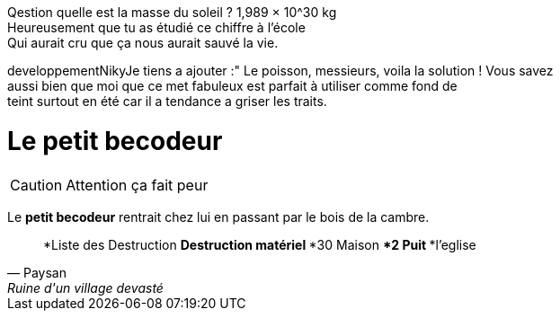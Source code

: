 

Qestion quelle est la masse du soleil ? 1,989 × 10^30 kg +
Heureusement que tu as étudié ce chiffre à l'école +
Qui aurait cru que ça nous aurait sauvé la vie.

developpementNikyJe tiens a ajouter :" Le poisson, messieurs, voila la solution ! Vous savez +
 aussi bien que moi que ce met fabuleux est parfait à utiliser comme fond de +
 teint surtout en été car il a tendance a griser les traits.

= Le petit becodeur

CAUTION: Attention ça fait peur 

Le *petit becodeur* rentrait chez lui en passant par le bois de la cambre.



[quote, Paysan, Ruine d'un village devasté]
*Liste des Destruction
**Destruction matériel
***30 Maison
***2 Puit
***l'eglise

